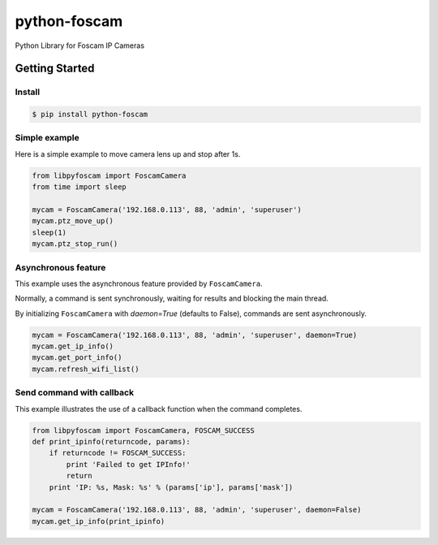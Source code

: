 ==============
python-foscam
==============

Python Library for Foscam IP Cameras

Getting Started
===============

Install
-------

.. code:: bash

  $ pip install python-foscam

Simple example
--------------
Here is a simple example to move camera lens up and stop after 1s.

.. code:: python

    from libpyfoscam import FoscamCamera
    from time import sleep

    mycam = FoscamCamera('192.168.0.113', 88, 'admin', 'superuser')
    mycam.ptz_move_up()
    sleep(1)
    mycam.ptz_stop_run()

Asynchronous feature
--------------------
This example uses the asynchronous feature provided by ``FoscamCamera``.

Normally, a command is sent synchronously, waiting for results and blocking the main thread.

By initializing ``FoscamCamera`` with `daemon=True` (defaults to False), commands are sent asynchronously.

.. code:: python

    mycam = FoscamCamera('192.168.0.113', 88, 'admin', 'superuser', daemon=True)
    mycam.get_ip_info()
    mycam.get_port_info()
    mycam.refresh_wifi_list()


Send command with callback
--------------------------
This example illustrates the use of a callback function when the command completes.

.. code:: python

    from libpyfoscam import FoscamCamera, FOSCAM_SUCCESS
    def print_ipinfo(returncode, params):
        if returncode != FOSCAM_SUCCESS:
            print 'Failed to get IPInfo!'
            return
        print 'IP: %s, Mask: %s' % (params['ip'], params['mask'])

    mycam = FoscamCamera('192.168.0.113', 88, 'admin', 'superuser', daemon=False)
    mycam.get_ip_info(print_ipinfo)
